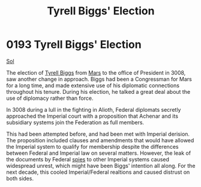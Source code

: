 :PROPERTIES:
:ID:       404a844c-e46c-406c-84d0-2c18596c8fbf
:END:
#+title: Tyrell Biggs' Election
#+filetags: :Federation:beacon:
* 0193 Tyrell Biggs' Election
[[id:6ace5ab9-af2a-4ad7-bb52-6059c0d3ab4a][Sol]]

The election of [[id:51cb3ba1-6a48-478b-a5db-f002c889c477][Tyrell Biggs]] from [[id:8a55a32e-316d-469b-a19f-bdc7c4d4b018][Mars]] to the office of President in
3008, saw another change in approach. Biggs had been a Congressman for
Mars for a long time, and made extensive use of his diplomatic
connections throughout his tenure. During his election, he talked a
great deal about the use of diplomacy rather than force.

In 3008 during a lull in the fighting in Alioth, Federal diplomats
secretly approached the Imperial court with a proposition that Achenar
and its subsidiary systems join the Federation as full members.

This had been attempted before, and had been met with Imperial
derision. The proposition included clauses and amendments that would
have allowed the Imperial system to qualify for membership despite the
differences between Federal and Imperial law on several
matters. However, the leak of the documents by Federal [[id:de12e7c6-dc67-403d-bdd5-aadb52313312][spies]] to other
Imperial systems caused widespread unrest, which might have been
Biggs' intention all along. For the next decade, this cooled
Imperial/Federal realtions and caused distrust on both sides.

[[file:img/beacons/0193B.png]]

